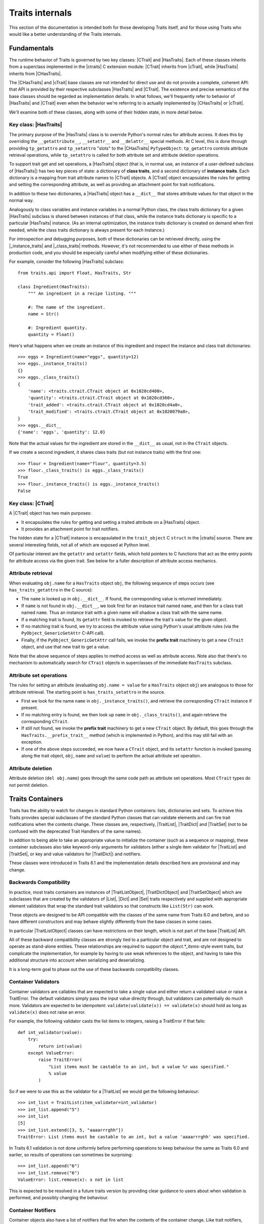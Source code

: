 .. index:: internals

Traits internals
================

This section of the documentation is intended both for those developing Traits
itself, and for those using Traits who would like a better understanding of
the Traits internals.


Fundamentals
------------

The runtime behavior of Traits is governed by two key classes: |CTrait| and
|HasTraits|. Each of these classes inherits from a superclass implemented in
the |ctraits| C extension module: |CTrait| inherits from |cTrait|, while
|HasTraits| inherits from |CHasTraits|.

The |CHasTraits| and |cTrait| base classes are not intended for direct use and
do not provide a complete, coherent API: that API is provided by their
respective subclasses |HasTraits| and |CTrait|. The existence and precise
semantics of the base classes should be regarded as implementation details.
In what follows, we'll frequently refer to behavior of |HasTraits| and |CTrait|
even when the behavior we're referring to is actually implemented by
|CHasTraits| or |cTrait|.

We'll examine both of these classes, along with some of their hidden state, in
more detail below.


Key class: |HasTraits|
~~~~~~~~~~~~~~~~~~~~~~

The primary purpose of the |HasTraits| class is to override Python's normal
rules for attribute access. It does this by overriding the
``__getattribute__``, ``__setattr__`` and ``__delattr__`` special methods. At C
level, this is done through providing ``tp_getattro`` and ``tp_setattro``
"slots" to the |CHasTraits| ``PyTypeObject``: ``tp_getattro`` controls
attribute retrieval operations, while ``tp_setattro`` is called for both
attribute set and attribute deletion operations.

To support trait get and set operations, a |HasTraits| object (that is, in
normal use, an instance of a user-defined subclass of |HasTraits|) has two key
pieces of state: a dictionary of **class traits**, and a second dictionary of
**instance traits**. Each dictionary is a mapping from trait attribute names to
|CTrait| objects. A |CTrait| object encapsulates the rules for getting and
setting the corresponding attribute, as well as providing an attachment point
for trait notifications.

In addition to these two dictionaries, a |HasTraits| object has a ``__dict__``
that stores attribute values for that object in the normal way.

Analogously to class variables and instance variables in a normal Python class,
the class traits dictionary for a given |HasTraits| subclass is shared between
instances of that class, while the instance traits dictionary is specific to a
particular |HasTraits| instance. (As an internal optimization, the instance
traits dictionary is created on demand when first needed, while the class
traits dictionary is always present for each instance.)

For introspection and debugging purposes, both of these dictionaries can
be retrieved directly, using the |_instance_traits| and |_class_traits|
methods. However, it's not recommended to use either of these methods in
production code, and you should be especially careful when modifying either
of these dictionaries.

For example, consider the following |HasTraits| subclass::

    from traits.api import Float, HasTraits, Str

    class Ingredient(HasTraits):
        """ An ingredient in a recipe listing. """

        #: The name of the ingredient.
        name = Str()

        #: Ingredient quantity.
        quantity = Float()

Here's what happens when we create an instance of this ingredient and inspect
the instance and class trait dictionaries::

    >>> eggs = Ingredient(name="eggs", quantity=12)
    >>> eggs._instance_traits()
    {}
    >>> eggs._class_traits()
    {
        'name': <traits.ctrait.CTrait object at 0x1020cd400>,
        'quantity': <traits.ctrait.CTrait object at 0x1020cd360>,
        'trait_added': <traits.ctrait.CTrait object at 0x1020cd4a0>,
        'trait_modified': <traits.ctrait.CTrait object at 0x1020079a0>,
    }
    >>> eggs.__dict__
    {'name': 'eggs', 'quantity': 12.0}

Note that the actual values for the ingredient are stored in the ``__dict__``
as usual, not in the ``CTrait`` objects.

If we create a second ingredient, it shares class traits (but not
instance traits) with the first one::

    >>> flour = Ingredient(name="flour", quantity=3.5)
    >>> flour._class_traits() is eggs._class_traits()
    True
    >>> flour._instance_traits() is eggs._instance_traits()
    False


Key class: |CTrait|
~~~~~~~~~~~~~~~~~~~

A |CTrait| object has two main purposes:

- It encapsulates the rules for getting and setting a traited attribute on
  a |HasTraits| object.
- It provides an attachment point for trait notifiers.

The hidden state for a |CTrait| instance is encapsulated in the
``trait_object`` C ``struct`` in the |ctraits| source. There are several
interesting fields, not all of which are exposed at Python level.

Of particular interest are the ``getattr`` and ``setattr`` fields, which
hold pointers to C functions that act as the entry points for attribute
access via the given trait. See below for a fuller description of attribute
access mechanics.


Attribute retrieval
~~~~~~~~~~~~~~~~~~~

When evaluating ``obj.name`` for a ``HasTraits`` object ``obj``, the following
sequence of steps occurs (see ``has_traits_getattro`` in the C source):

- The ``name`` is looked up in ``obj.__dict__``. If found, the corresponding
  value is returned immediately.
- If ``name`` is not found in ``obj.__dict__``, we look first for an instance
  trait named ``name``, and then for a class trait named ``name``. Thus an
  instance trait with a given name will shadow a class trait with the same
  name.
- If a matching trait is found, its ``getattr`` field is invoked to retrieve
  the trait's value for the given object.
- If no matching trait is found, we try to access the attribute value
  using Python's usual attribute rules (via the ``PyObject_GenericGetAttr``
  C-API call).
- Finally, if the ``PyObject_GenericGetAttr`` call fails, we invoke the
  **prefix trait** machinery to get a new ``CTrait`` object, and use that
  new trait to get a value.

Note that the above sequence of steps applies to method access as well as
attribute access. Note also that there's no mechanism to automatically
search for ``CTrait`` objects in superclasses of the immediate ``HasTraits``
subclass.


Attribute set operations
~~~~~~~~~~~~~~~~~~~~~~~~

The rules for setting an attribute (evaluating ``obj.name = value`` for a
``HasTraits`` object ``obj``) are analogous to those for attribute retrieval.
The starting point is ``has_traits_setattro`` in the source.

- First we look for the name ``name`` in ``obj._instance_traits()``,
  and retrieve the corresponding ``CTrait`` instance if present.
- If no matching entry is found, we then look up ``name`` in
  ``obj._class_traits()``, and again retrieve the corresponding ``CTrait``.
- If still not found, we invoke the **prefix trait** machinery to get a new
  ``CTrait`` object. By default, this goes through the
  ``HasTraits.__prefix_trait__`` method (which is implemented in Python), and
  this may still fail with an exception.
- If one of the above steps succeeded, we now have a ``CTrait`` object, and
  its ``setattr`` function is invoked (passing along the trait object, ``obj``,
  ``name`` and ``value``) to perform the actual attribute set operation.


Attribute deletion
~~~~~~~~~~~~~~~~~~

Attribute deletion (``del obj.name``) goes through the same code path as
attribute set operations. Most ``CTrait`` types do not permit deletion.

Traits Containers
-----------------

Traits has the ability to watch for changes in standard Python containers:
lists, dictionaries and sets.  To achieve this Traits provides special
subclasses of the standard Python classes that can validate elements and can
fire trait notifications when the contents change.  These classes are,
respectively, |TraitList|, |TraitDict| and |TraitSet| (not to be confused with
the deprecated Trait Handlers of the same names).

In addition to being able to take an appropriate value to initialize the
container (such as a sequence or mapping), these container subclasses also
take keyword-only arguments for validators (either a single item validator for
|TraitList| and |TraitSet|, or key and value validators for |TraitDict|) and
notifiers.

These classes were introduced in Traits 6.1 and the implementation details
described here are provisional and may change.

Backwards Compatibility
~~~~~~~~~~~~~~~~~~~~~~~

In practice, most traits containers are instances of |TraitListObject|,
|TraitDictObject| and |TraitSetObject| which are subclasses that are
created by the validators of |List|, |Dict| and |Set| traits respectively and
supplied with appropriate element validators that wrap the standard trait
validators so that constructs like ``List(Str)`` can work.

These objects are designed to be API compatible with the classes of the
same name from Traits 6.0 and before, and so have different constructors and
may behave slightly differently from the base classes in some cases.

In particular |TraitListObject| classes can have restrictions on their
length, which is not part of the base |TraitList| API.

All of these backward compatibility classes are strongly tied to a particular
object and trait, and are not designed to operate as stand-alone entities.
These relationships are required to support the `object.*_items`-style event
traits, but complicate the implementation, for example by having to use
weak references to the object, and having to take this additional structure
into account when serializing and deserializing.

It is a long-term goal to phase out the use of these backwards compatibility
classes.

Container Validators
~~~~~~~~~~~~~~~~~~~~

Container validators are callables that are expected to take a single value
and either return a validated value or raise a TraitError.  The default
validators simply pass the input value directly through, but validators can
potentially do much more.   Validators are expected to be idempotent:
``validate(validate(x)) == validate(x)`` should hold as long as
``validate(x)`` does not raise an error.

For example, the following validator casts the list items to integers,
raising a TraitError if that fails::

    def int_validator(value):
        try:
            return int(value)
        except ValueError:
            raise TraitError(
                "List items must be castable to an int, but a value %r was specified."
                % value
            )

So if we were to use this as the validator for a |TraitList| we would get the
following behaviour::

    >>> int_list = TraitList(item_validator=int_validator)
    >>> int_list.append("5")
    >>> int_list
    [5]
    >>> int_list.extend([3, 5, "aaaarrrghh"])
    TraitError: List items must be castable to an int, but a value 'aaaarrrghh' was specified.

In Traits 6.1 validation is not done uniformly before performing operations
to keep behaviour the same as Traits 6.0 and earlier, so results of operations can
sometimes be surprising::

    >>> int_list.append("6")
    >>> int_list.remove("6")
    ValueError: list.remove(x): x not in list

This is expected to be resolved in a future traits version by providing clear
guidance to users about when validation is performed, and possibly changing the
behaviour.

Container Notifiers
~~~~~~~~~~~~~~~~~~~

Container objects also have a list of notifiers that fire when the contents of
the container change.  Like trait notifiers, container notifiers are low-level
callbacks that are used by the higher-level, more user-friendly observer and
listener systems.  They have a fixed signature, which is slightly different for
lists, dicts and sets, but in all cases starts with the container object itself.
Notifiers are called in the order that they appear in the notifiers list and
should not mutate the parameters that they have been passed.

List notifiers must take 4 arguments: the **trait_list** object, the **index**
value or slice that identifies where the change occurred, a list of
**removed** elements, and a list of **added** elements.  The |TraitList|
methods make an attempt to normalize indices and slices to make things easier
for notification writers.

Dict notifiers expect 4 arguments: the **trait_dict** object, a dictionary of
**removed** items, a dictionary of **added** elements, and a dictionary of
**changed** items, where the values are the old values held in the keys.

Set notifiers expect 3 arguments: the **trait_set** object, the set of
**removed** elements, and the set of **added** elements.

Users should not usually need to interact with the container notifiers directly,
just as they do not usually need to interact with trait notifiers.


..
   # substitutions

.. |_class_traits| replace:: :meth:`~traits.ctraits.CHasTraits._class_traits`
.. |_instance_traits| replace:: :meth:`~traits.ctraits.CHasTraits._instance_traits`
.. |cTrait| replace:: :class:`~traits.ctraits.cTrait`
.. |CTrait| replace:: :class:`~traits.ctrait.CTrait`
.. |ctraits| replace:: :mod:`~traits.ctraits`
.. |CHasTraits| replace:: :class:`~traits.ctraits.CHasTraits`
.. |HasTraits| replace:: :class:`~traits.has_traits.HasTraits`
.. |TraitList| replace:: :class:`~traits.trait_list_object.TraitList`
.. |TraitDict| replace:: :class:`~traits.trait_dict_object.TraitDict`
.. |TraitSet| replace:: :class:`~traits.trait_dict_object.TraitSet`
.. |TraitListObject| replace:: :class:`~traits.trait_list_object.TraitListObject`
.. |TraitDictObject| replace:: :class:`~traits.trait_dict_object.TraitDictObject`
.. |TraitSetObject| replace:: :class:`~traits.trait_dict_object.TraitSetObject`
.. |List| replace:: :class:`~traits.trait_types.List`
.. |Dict| replace:: :class:`~traits.trait_types.Dict`
.. |Set| replace:: :class:`~traits.trait_types.Set`
